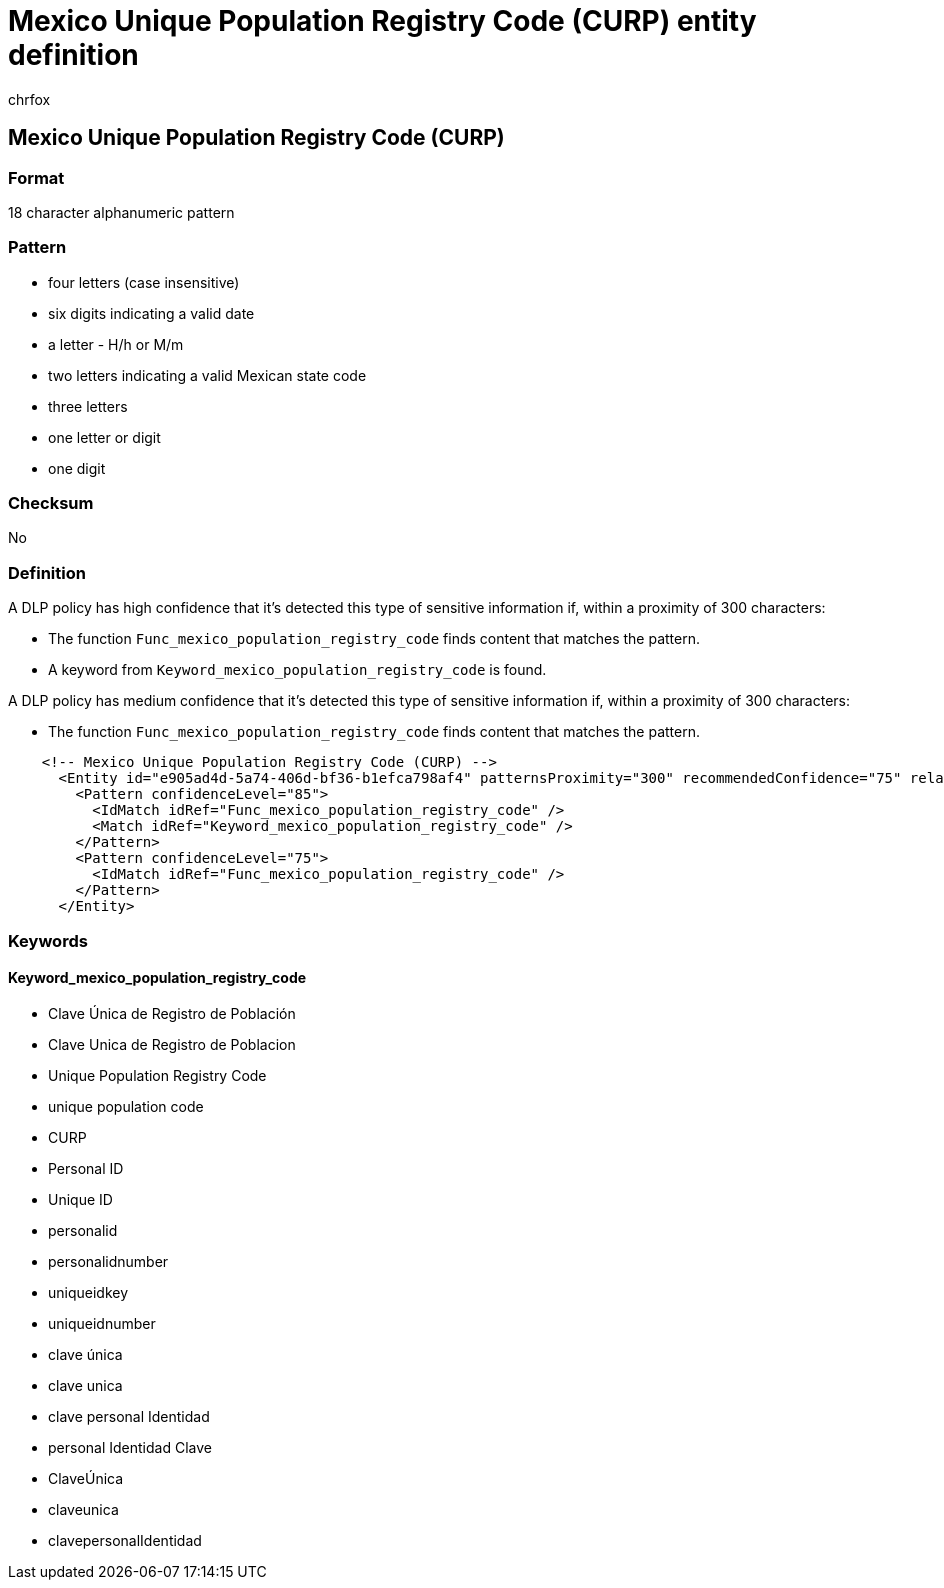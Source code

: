 = Mexico Unique Population Registry Code (CURP) entity definition
:audience: Admin
:author: chrfox
:description: Mexico Unique Population Registry Code (CURP) sensitive information type entity definition.
:f1.keywords: ["CSH"]
:f1_keywords: ["ms.o365.cc.UnifiedDLPRuleContainsSensitiveInformation"]
:feedback_system: None
:hideEdit: true
:manager: laurawi
:ms.author: chrfox
:ms.collection: ["M365-security-compliance"]
:ms.date:
:ms.localizationpriority: medium
:ms.service: O365-seccomp
:ms.topic: reference
:recommendations: false
:search.appverid: MET150

== Mexico Unique Population Registry Code (CURP)

=== Format

18 character alphanumeric pattern

=== Pattern

* four letters (case insensitive)
* six digits indicating a valid date
* a letter - H/h or M/m
* two letters indicating a valid Mexican state code
* three letters
* one letter or digit
* one digit

=== Checksum

No

=== Definition

A DLP policy has high confidence that it's detected this type of sensitive information if, within a proximity of 300 characters:

* The function `Func_mexico_population_registry_code` finds content that matches the pattern.
* A keyword from `Keyword_mexico_population_registry_code` is found.

A DLP policy has medium confidence that it's detected this type of sensitive information if, within a proximity of 300 characters:

* The function `Func_mexico_population_registry_code` finds content that matches the pattern.

[,xml]
----
    <!-- Mexico Unique Population Registry Code (CURP) -->
      <Entity id="e905ad4d-5a74-406d-bf36-b1efca798af4" patternsProximity="300" recommendedConfidence="75" relaxProximity="true">
        <Pattern confidenceLevel="85">
          <IdMatch idRef="Func_mexico_population_registry_code" />
          <Match idRef="Keyword_mexico_population_registry_code" />
        </Pattern>
        <Pattern confidenceLevel="75">
          <IdMatch idRef="Func_mexico_population_registry_code" />
        </Pattern>
      </Entity>
----

=== Keywords

==== Keyword_mexico_population_registry_code

* Clave Única de Registro de Población
* Clave Unica de Registro de Poblacion
* Unique Population Registry Code
* unique population code
* CURP
* Personal ID
* Unique ID
* personalid
* personalidnumber
* uniqueidkey
* uniqueidnumber
* clave única
* clave unica
* clave personal Identidad
* personal Identidad Clave
* ClaveÚnica
* claveunica
* clavepersonalIdentidad
